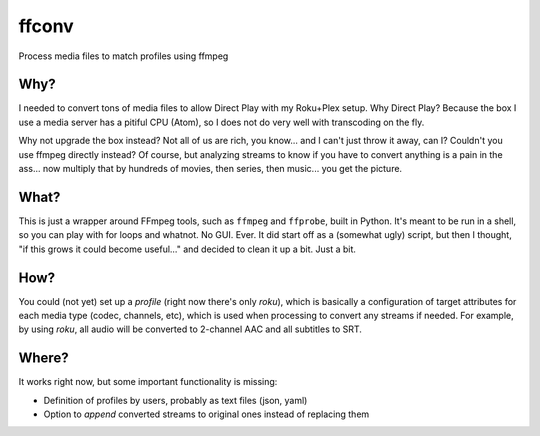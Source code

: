======
ffconv
======

Process media files to match profiles using ffmpeg

Why?
====

I needed to convert tons of media files to allow Direct Play with my Roku+Plex setup.
Why Direct Play? Because the box I use a media server has a pitiful CPU (Atom), so I does not do very well with
transcoding on the fly.

Why not upgrade the box instead? Not all of us are rich, you know... and I can't just throw it away, can I?
Couldn't you use ffmpeg directly instead? Of course, but analyzing streams to know if you have to convert anything is
a pain in the ass... now multiply that by hundreds of movies, then series, then music... you get the picture.

What?
=====

This is just a wrapper around FFmpeg tools, such as ``ffmpeg`` and ``ffprobe``, built in Python.
It's meant to be run in a shell, so you can play with for loops and whatnot. No GUI. Ever.
It did start off as a (somewhat ugly) script, but then I thought, "if this grows it could become
useful..." and decided to clean it up a bit. Just a bit.

How?
====

You could (not yet) set up a *profile* (right now there's only *roku*), which is basically a configuration of target
attributes for each media type (codec, channels, etc), which is used when processing to convert any streams if
needed.
For example, by using *roku*, all audio will be converted to 2-channel AAC and all subtitles to SRT.

Where?
======

It works right now, but some important functionality is missing:

+ Definition of profiles by users, probably as text files (json, yaml)
+ Option to *append* converted streams to original ones instead of replacing them
